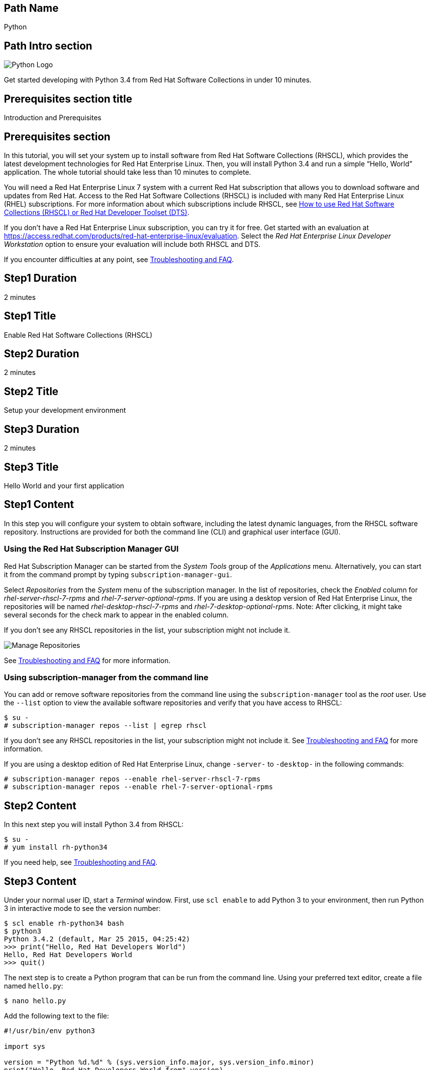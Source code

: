 :awestruct-layout: product-get-started-multipath
:awestruct-interpolate: true

## Path Name
Python

## Path Intro section
[.large-6.columns]
image:#{cdn(site.base_url + '/images/products/multipath/python-logo.png')}[Python Logo]

[.large-18.columns#PathIntroSection]
Get started developing with Python 3.4 from Red Hat Software Collections in under 10 minutes.

## Prerequisites section title
Introduction and Prerequisites

## Prerequisites section
In this tutorial, you will set your system up to install software from Red Hat Software Collections (RHSCL), which provides the latest development technologies for Red Hat Enterprise Linux. Then, you will install Python 3.4 and run a simple “Hello, World” application. The whole tutorial should take less than 10 minutes to complete.

You will need a Red Hat Enterprise Linux 7 system with a current Red Hat subscription that allows you to download software and updates from Red Hat. Access to the Red Hat Software Collections (RHSCL) is included with many Red Hat Enterprise Linux (RHEL) subscriptions. For more information about which subscriptions include RHSCL, see link:https://access.redhat.com/solutions/472793[How to use Red Hat Software Collections (RHSCL) or Red Hat Developer Toolset (DTS)].

If you don’t have a Red Hat Enterprise Linux subscription, you can try it for free. Get started with an evaluation at link:https://access.redhat.com/products/red-hat-enterprise-linux/evaluation[].
Select the _Red Hat Enterprise Linux Developer Workstation_ option to ensure your evaluation will include both RHSCL and DTS.

If you encounter difficulties at any point, see <<troubleshooting,Troubleshooting and FAQ>>.

## Step1 Duration
2 minutes

## Step1 Title
Enable Red Hat Software Collections (RHSCL)

## Step2 Duration
2 minutes

## Step2 Title
Setup your development environment

## Step3 Duration
2 minutes

## Step3 Title
Hello World and your first application

## Step1 Content

In this step you will configure your system to obtain software, including the latest dynamic languages, from the RHSCL software repository. Instructions are provided for both the command line (CLI) and graphical user interface (GUI).

### Using the Red Hat Subscription Manager GUI

Red Hat Subscription Manager can be started from the _System Tools_ group of the _Applications_ menu. Alternatively, you can start it from the command prompt by typing `subscription-manager-gui`. +

Select _Repositories_ from the _System_ menu of the subscription manager. In the list of repositories, check the _Enabled_ column for _rhel-server-rhscl-7-rpms_ and _rhel-7-server-optional-rpms_. If you are using a desktop version of Red Hat Enterprise Linux, the repositories will be named _rhel-desktop-rhscl-7-rpms_ and _rhel-7-desktop-optional-rpms_. Note: After clicking, it might take several seconds for the check mark to appear in the enabled column. +
 
If you don’t see any RHSCL repositories in the list, your subscription might not include it.
[.content-img]
image:#{cdn(site.base_url + '/images/products/softwarecollections/rhel7/manage-repositories.png')}[Manage Repositories]

See <<troubleshooting,Troubleshooting and FAQ>> for more information. +


### Using subscription-manager from the command line

You can add or remove software repositories from the command line using the `subscription-manager` tool as the _root_ user. Use the `--list` option to view the available software repositories and verify that you have access to RHSCL:

[.code-block]
```
$ su -
# subscription-manager repos --list | egrep rhscl
```

If you don’t see any RHSCL repositories in the list, your subscription might not include it. See <<troubleshooting,Troubleshooting and FAQ>> for more information.

If you are using a desktop edition of Red Hat Enterprise Linux, change `-server-` to `-desktop-` in the following commands:

[.code-block]
```
# subscription-manager repos --enable rhel-server-rhscl-7-rpms
# subscription-manager repos --enable rhel-7-server-optional-rpms
```

## Step2 Content

In this next step you will install Python 3.4 from RHSCL:

`$ su -` +
`# yum install rh-python34`

If you need help, see <<troubleshooting,Troubleshooting and FAQ>>.

## Step3 Content

Under your normal user ID, start a _Terminal_ window. First, use `scl enable` to add Python 3 to your environment, then run Python 3 in interactive mode to see the version number:

[.code-block]
```
$ scl enable rh-python34 bash
$ python3
Python 3.4.2 (default, Mar 25 2015, 04:25:42)
>>> print("Hello, Red Hat Developers World")
Hello, Red Hat Developers World
>>> quit()
```

The next step is to create a Python program that can be run from the command line. Using your preferred text editor, create a file named `hello.py`: 

`$ nano hello.py`

Add the following text to the file:
[.code-block]
```
#!/usr/bin/env python3

import sys

version = "Python %d.%d" % (sys.version_info.major, sys.version_info.minor)
print("Hello, Red Hat Developers World from",version)
```

Save it and exit the editor. Then make the script executable and run it:
[.code-block]
```
$ chmod +x hello.py
$ ./hello.py
Hello, Red Hat Developers World from Python 3.4
```

If you get the error: _python3 command not found_, you need to run `scl enable rh-python34 bash` first.


### Working with RHSCL packages

The software packages in RHSCL are designed to allow multiple versions of software to be installed concurrently. To accomplish this, the desired package is added to your runtime environment as needed with the `scl enable` command. When `scl enable` runs, it modifies environment variables and then runs the specified command. The environmental changes only affect the command that is run by `scl` and any processes that are run from that command. The steps in this tutorial run the command `bash` to start a new interactive shell to work in the updated environment. The changes aren’t permanent. Typing `exit` will return to the original shell with the original environment. Each time you login, or start a new terminal sesssion, `scl enable` needs to be run again.

While it is possible to change the system profile to make RHSCL packages part of the system’s global environment, this is not recommended. Doing this can cause conflicts and unexpected problems with other applications because the system version of the package is obscured by having the RHSCL version in the path first.

#### Permanently enable RHSCL in your development environment

To make one or more RHSCL packages a permanent part of your development environment, you can add them to the login script for your specific user ID. This is the recommend approach for development as only the processes that are run under your user ID will be affected.

Using your preferred text editor, add the following line to the end of `~/.bashrc`: 

`source scl_source enable rh-python34`

After making the change, you should log out and log back in again.

When you deliver an application that uses RHSCL packages, a best practice is to have your startup script handle the `scl enable` step for your application. You should not ask your users to change their environment as this is likely to create conflicts with other applications.


### Where to go next?

*Python 3 Tutorial at Python.org* +
link:https://docs.python.org/3/tutorial/[]

*Find additional Python components* +
`$ yum list available rh-python34-\*`

*View the list of software available in RHSCL* +
`$ yum --disablerepo="*" --enablerepo="rhel-server-rhscl-7-rpms" list available`

## More Resources

* link:https://access.redhat.com/solutions/472793[How to use Red Hat Software Collections (RHSCL) or Red Hat Developer Toolset (DTS)]
* link:https://access.redhat.com/documentation/en-US/Red_Hat_Software_Collections/2/index.html[Red Hat Software Collection 2.0 Documentation]
** link:https://access.redhat.com/site/documentation/en-US/Red_Hat_Software_Collections/2/html/2.0_Release_Notes/index.html[Red Hat Software Collections 2.0 Release Notes]
** link:https://access.redhat.com/documentation/en-US/Red_Hat_Software_Collections/2/html/Packaging_Guide/index.html[Red Hat Software Collections 2.0 Packaging Guide] +
_Developers should read this guide to get a more complete understanding of how software collections work, and how to deliver software that uses RHSCL._

### Become a Red Hat developer: developers.redhat.com

Red Hat delivers the resources and ecosystem of experts to help you be more productive and build great solutions.  Register for free at link:http://developers.redhat.com/[developers.redhat.com].

## Faq section title
[[troubleshooting]]Troubleshooting and FAQ

## Faq section

1. The RHSCL repository is not available or is not found on my system.
+
The name of the repository depends on whether you have a server or desktop version of Red Hat Enterprise Linux installed.
+
Some Red Hat Enterprise Linux subscriptions do not include access to RHSCL. See link:https://access.redhat.com/solutions/472793[How to use Red Hat Software Collections (RHSCL) or Red Hat Developer Toolset (DTS)].
2. yum install fails due to a missing dependency.
+
These packages are in the optional RPMs repository, which is not enabled by default. See <<Enable Red Hat Software Collections (RHSCL)>> for how enable both the optional RPMs and RHSCL repositories.
3. How can I find out what RHSCL packages are installed?
+
`scl --list` will show the list of RHSCL packages that have been installed, whether they are enabled or not.
+
[.code-block]
```
$ scl --list
rh-perl520
rh-php56
rh-python34
rh-ruby22
```
4. How do I find out if there is a newer version of Python in the RHSCL?
+
How do I find out what version of Python is available in the RHSCL?
+
I have the RHSCL repository enabled, but I can’t find the Python version listed in this tutorial.
+
Use the following command to find packages with matching names:
`# yum list available rh-python\*`
5. I’ve installed Python 3.4 from RHSCL, but it is not in my path.
+
I can’t find python3
+
When I type ‘python’, I get Python 2 instead of Python 3.
+
RHSCL does not alter the system path.  You need to use `scl enable` to change the environment for your session:
+
`$ scl enable rh-python34 bash`
+
For more information see the link:https://access.redhat.com/documentation/en-US/Red_Hat_Software_Collections/2/index.html[Red Hat Software Collection 2.0 Documentation].
6. When I try to run Python 3, I get an error about a missing shared library, _libpython3_.
+
This is due to not having run `scl enable` first. When `scl enable` runs, in addition to setting up the command search PATH, it also sets up the search path for shared libraries, LD_LIBRARY_PATH.
7. Some Python code/examples I’ve tried don’t work with Python 3 from RHSCL.
+
Python 3.x is a new version of the Python language that is incompatible with the previous 2.x series. The version of Python included with Red Hat Enterprise Linux in `/usr/bin/python` is from the Python 2.x series. There is a large amount of code written for Python 2.x that will not run without modification on Python 3.x.
+
For more information see link:https://wiki.python.org/moin/Python2orPython3[Should I use Python 2 or Python 3 for my development activity?] at link:https://python.org[Python.org].
+
After you have added Python 3 to your environment by using `scl enable`, the command `python` as well as `python3` will run Python 3 from RHSCL. Python 2 can be run by using the command `python2` with or without RHSCL. Therefore, it is recommended that you use either the command `python2` or `python3` to ensure that you get the version you are expecting.
8. Some existing Python programs fail after I’ve enabled Python 3 from RHSCL.
+
See the previous question about Python 2 and Python 3 incompatibility. Scripts that have a first line of  `#!/usr/bin/env python` will pick up which ever version of Python is first in your path. This is usually done to avoid hard coding a specific location like `/usr/bin` or `/usrlocal/bin`. Unfortunately on a system with both Python 2 and Python 3 installed, this is ambiguous.  
+
To fix the problem, change the first line to specify `/usr/bin/python` or `python2`:
+
`\#!/usr/bin/python` or `#!/usr/bin/env python2`
